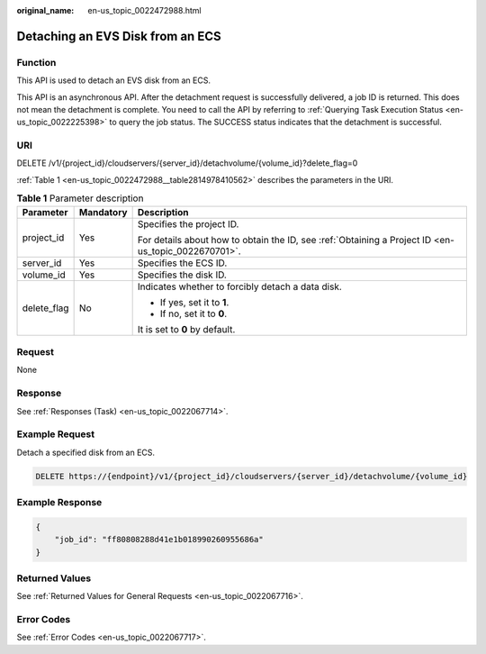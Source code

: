 :original_name: en-us_topic_0022472988.html

.. _en-us_topic_0022472988:

Detaching an EVS Disk from an ECS
=================================

Function
--------

This API is used to detach an EVS disk from an ECS.

This API is an asynchronous API. After the detachment request is successfully delivered, a job ID is returned. This does not mean the detachment is complete. You need to call the API by referring to :ref:`Querying Task Execution Status <en-us_topic_0022225398>` to query the job status. The SUCCESS status indicates that the detachment is successful.

URI
---

DELETE /v1/{project_id}/cloudservers/{server_id}/detachvolume/{volume_id}?delete_flag=0

:ref:`Table 1 <en-us_topic_0022472988__table2814978410562>` describes the parameters in the URI.

.. _en-us_topic_0022472988__table2814978410562:

.. table:: **Table 1** Parameter description

   +-----------------------+-----------------------+-----------------------------------------------------------------------------------------------------+
   | Parameter             | Mandatory             | Description                                                                                         |
   +=======================+=======================+=====================================================================================================+
   | project_id            | Yes                   | Specifies the project ID.                                                                           |
   |                       |                       |                                                                                                     |
   |                       |                       | For details about how to obtain the ID, see :ref:`Obtaining a Project ID <en-us_topic_0022670701>`. |
   +-----------------------+-----------------------+-----------------------------------------------------------------------------------------------------+
   | server_id             | Yes                   | Specifies the ECS ID.                                                                               |
   +-----------------------+-----------------------+-----------------------------------------------------------------------------------------------------+
   | volume_id             | Yes                   | Specifies the disk ID.                                                                              |
   +-----------------------+-----------------------+-----------------------------------------------------------------------------------------------------+
   | delete_flag           | No                    | Indicates whether to forcibly detach a data disk.                                                   |
   |                       |                       |                                                                                                     |
   |                       |                       | -  If yes, set it to **1**.                                                                         |
   |                       |                       | -  If no, set it to **0**.                                                                          |
   |                       |                       |                                                                                                     |
   |                       |                       | It is set to **0** by default.                                                                      |
   +-----------------------+-----------------------+-----------------------------------------------------------------------------------------------------+

Request
-------

None

Response
--------

See :ref:`Responses (Task) <en-us_topic_0022067714>`.

Example Request
---------------

Detach a specified disk from an ECS.

.. code-block:: text

   DELETE https://{endpoint}/v1/{project_id}/cloudservers/{server_id}/detachvolume/{volume_id}

Example Response
----------------

.. code-block::

   {
       "job_id": "ff80808288d41e1b018990260955686a"
   }

Returned Values
---------------

See :ref:`Returned Values for General Requests <en-us_topic_0022067716>`.

Error Codes
-----------

See :ref:`Error Codes <en-us_topic_0022067717>`.
